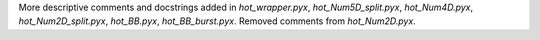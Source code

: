 More descriptive comments and docstrings added in `hot_wrapper.pyx`,
`hot_Num5D_split.pyx`, `hot_Num4D.pyx`, `hot_Num2D_split.pyx`, `hot_BB.pyx`, 
`hot_BB_burst.pyx`. Removed comments from `hot_Num2D.pyx`.